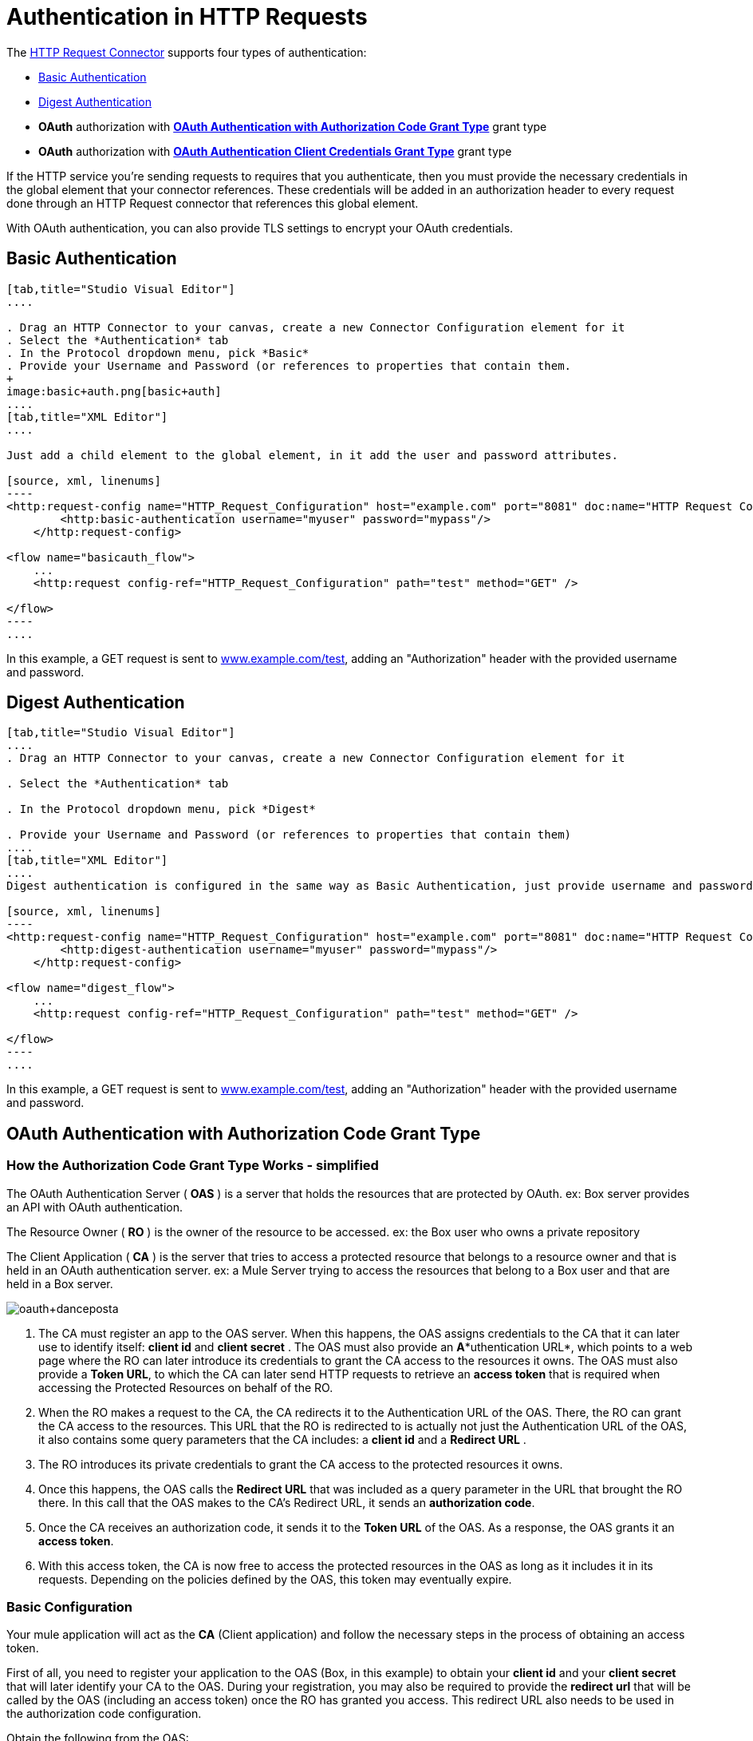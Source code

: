 = Authentication in HTTP Requests
:keywords: http, authentication, secturity, users, connectors, anypoint, studio, esb, oauth, basic auth, digest

The link:/mule-user-guide/v/3.6/http-request-connector[HTTP Request Connector] supports four types of authentication:

* <<Basic Authentication>>
* <<Digest Authentication>>
* *OAuth* authorization with *<<OAuth Authentication with Authorization Code Grant Type>>* grant type
* *OAuth* authorization with *<<OAuth Authentication Client Credentials Grant Type>>* grant type

If the HTTP service you're sending requests to requires that you authenticate, then you must provide the necessary credentials in the global element that your connector references. These credentials will be added in an authorization header to every request done through an HTTP Request connector that references this global element.

With OAuth authentication, you can also provide TLS settings to encrypt your OAuth credentials.

== Basic Authentication

[tabs]
------
[tab,title="Studio Visual Editor"]
....

. Drag an HTTP Connector to your canvas, create a new Connector Configuration element for it
. Select the *Authentication* tab
. In the Protocol dropdown menu, pick *Basic*
. Provide your Username and Password (or references to properties that contain them.
+
image:basic+auth.png[basic+auth]
....
[tab,title="XML Editor"]
....

Just add a child element to the global element, in it add the user and password attributes.

[source, xml, linenums]
----
<http:request-config name="HTTP_Request_Configuration" host="example.com" port="8081" doc:name="HTTP Request Configuration">
        <http:basic-authentication username="myuser" password="mypass"/>
    </http:request-config>
 
<flow name="basicauth_flow">
    ...
    <http:request config-ref="HTTP_Request_Configuration" path="test" method="GET" />
 
</flow>
----
....
------

In this example, a GET request is sent to http://www.example.com/test[www.example.com/test], adding an "Authorization" header with the provided username and password.

== Digest Authentication

[tabs]
------
[tab,title="Studio Visual Editor"]
....
. Drag an HTTP Connector to your canvas, create a new Connector Configuration element for it

. Select the *Authentication* tab

. In the Protocol dropdown menu, pick *Digest*

. Provide your Username and Password (or references to properties that contain them)
....
[tab,title="XML Editor"]
....
Digest authentication is configured in the same way as Basic Authentication, just provide username and password in the attributes of the child element. The only difference is that the child element is differently named: "digest-authentication".

[source, xml, linenums]
----
<http:request-config name="HTTP_Request_Configuration" host="example.com" port="8081" doc:name="HTTP Request Configuration">
        <http:digest-authentication username="myuser" password="mypass"/>
    </http:request-config>
 
<flow name="digest_flow">
    ...
    <http:request config-ref="HTTP_Request_Configuration" path="test" method="GET" />
 
</flow>
----
....
------

In this example, a GET request is sent to http://www.example.com/test[www.example.com/test], adding an "Authorization" header with the provided username and password.

== OAuth Authentication with Authorization Code Grant Type

=== How the Authorization Code *Grant Type* Works - simplified

The OAuth Authentication Server ( *OAS* ) is a server that holds the resources that are protected by OAuth. ex: Box server provides an API with OAuth authentication.

The Resource Owner ( *RO* ) is the owner of the resource to be accessed. ex: the Box user who owns a private repository

The Client Application ( *CA* ) is the server that tries to access a protected resource that belongs to a resource owner and that is held in an OAuth authentication server. ex: a Mule Server trying to access the resources that belong to a Box user and that are held in a Box server.

image:oauth+danceposta.png[oauth+danceposta]

. The CA must register an app to the OAS server. When this happens, the OAS assigns credentials to the CA that it can later use to identify itself: *client id* and *client secret* . The OAS must also provide an *A**uthentication URL*, which points to a web page where the RO can later introduce its credentials to grant the CA access to the resources it owns. The OAS must also provide a *Token URL*, to which the CA can later send HTTP requests to retrieve an *access token* that is required when accessing the Protected Resources on behalf of the RO.  

. When the RO makes a request to the CA, the CA redirects it to the Authentication URL of the OAS. There, the RO can grant the CA access to the resources. This URL that the RO is redirected to is actually not just the Authentication URL of the OAS, it also contains some query parameters that the CA includes: a *client id* and a *Redirect URL* . +

. The RO introduces its private credentials to grant the CA access to the protected resources it owns. +

. Once this happens, the OAS calls the *Redirect URL* that was included as a query parameter in the URL that brought the RO there. In this call that the OAS makes to the CA's Redirect URL, it sends an *authorization code*.   

. Once the CA receives an authorization code, it sends it to the *Token URL* of the OAS. As a response, the OAS grants it an *access token*.

. With this access token, the CA is now free to access the protected resources in the OAS as long as it includes it in its requests. Depending on the policies defined by the OAS, this token may eventually expire.

=== Basic Configuration

Your mule application will act as the *CA* (Client application) and follow the necessary steps in the process of obtaining an access token.

First of all, you need to register your application to the OAS (Box, in this example) to obtain your *client id* and your *client secret* that will later identify your CA to the OAS. During your registration, you may also be required to provide the *redirect url* that will be called by the OAS (including an access token) once the RO has granted you access. This redirect URL also needs to be used in the authorization code configuration.

Obtain the following from the OAS:

* its authorization URL +
* its token URL
* your client id
* your client secret +

With this information you are now ready to configure OAuth Authorization Code Grant Type in the HTTP Request Connector.

[tabs]
------
[tab,title="Studio Visual Editor"]
....
. Drag an HTTP Connector to your canvas, create a new Connector Configuration element for it
. Select the *Authentication* tab
. In the Protocol dropdown menu, pick *OAuth2 - Authorization Code +
*
. Provide the following values (or references to properties that contain them)

* * The *Client Id* and *Client Secret* the OAS gave you when registering your application.
** The *Redirect URL* to which the OAS will send the access token once the RO grants you access.
+
[WARNING]
====
If you were required to provide a redirect URL when registering your application to the OAS, this value must match what you provided there.
====
+
** The *Authorization URL* that the OAS exposes
** The *Local Authorization URL* * 
** The *Scopes* field is optional, it allows you to define a comma separated list of OAuth scopes available in the OAS. Scopes in OAuth are very much like security roles.
** The *Token URI* that the OAS exposes

* The Local Authorization URL field is used to define a URL in your application that listens for incoming requests and redirects them to the Authorization URL of the OAS. There, the user can login, and then an access token will be sent to the application. After you start your mule application, you can hit this URL and it will allow you to login to the application.
....
[tab,title="XML Editor"]
....
Within the global configuration of the connector, add an ` oauth2:authorization-code-grant-type ` child element, include the following values in it:

* The *clientId* and *clientSecret* the OAS gave you when registering your application.
* The *redirectionUrl* to which the OAS will send the access token once the RO grants you access.
+
[NOTE]
If you were required to provide a redirect URL when registering your application to the OAS, this value must match what you provided there.

Inside it this element, add a ` oauth2:authorization-request ` child element with the following:

* The *authorizationUrl* that the OAS exposes
* The *localauthorizationUrl*
* The *scopes* attribute is optional, it allows you to define a comma separated list of OAuth scopes available in the OAS. Scopes in OAuth are like security roles.

Also, at the same level, add a ` oauth2:token-request ` child element with the following:

* The *tokenUrl* that the OAS exposes

* The  *localauthorizationUrl* attribute is used to define a URL in your application that listens for incoming requests and redirects them to the Authorization URL of the OAS. There, the user can login, and then an access token will be sent to the application. After you start your mule application, you can hit this URL and it will allow you to login to the application.

[source, xml, linenums]
----
<http:request-config name="HTTP_Request_Configuration" host="api.box.com" port="443" basePath="/2.0" doc:name="HTTP Request Configuration">
        <oauth2:authorization-code-grant-type clientId="your_client_id" clientSecret="your_client_secret" redirectionUrl="http://localhost:8082/redirectUrl" >
            <oauth2:authorization-request authorizationUrl="http://www.box.com/api/oauth2/authorize" localAuthorizationUrl="http://localhost:8082/authorization"
scopes="access_user_details, read_user_files">
            </oauth2:authorization-request>
            <oauth2:token-request tokenUrl="http://www.box.com/api/oauth2/token"/>
        </oauth2:authorization-code-grant-type>
    </http:request-config>
----
....
------

=== Sending Custom Parameters to the Authorization URL

There are OAuth implementations that require or allow extra query parameters to be sent when calling the Authentication URL of the OAS.

[tabs]
------
[tab,title="Studio Visual Editor"]
....
. Drag an HTTP Connector to your canvas, create a new Connector Configuration element for it

. Select the *Authentication* tab

. In the Protocol dropdown menu, pick *OAuth2 - Authorization Code*

. Fill in the same fields as in the previous example

. Click the *Add Custom Parameter* as many times as you need and define a name and value for each custom parameter
....
[tab,title="XML Editor"]
....
This example is very much like the previous, but it includes two `Oauth2:custom-parameter` child elements that define parameters that are specific to this API.

[source, xml, linenums]
----
<http:request-config name="HTTP_Request_Configuration" host="api.box.com" port="443" basePath="/2.0" doc:name="HTTP Request Configuration" >
        <oauth2:authorization-code-grant-type clientId="your_client_id" clientSecret="your_client_secret" redirectionUrl="http://localhost:8082/redirectUrl">
            <oauth2:authorization-request authorizationUrl="http://www.box.com/api/oauth2/authorize" localAuthorizationUrl="http://localhost:8082/authorization">
                <oauth2:custom-parameters>
                    <oauth2:custom-parameter paramName="box_device_id" value="123142"/>
                    <oauth2:custom-parameter paramName="box_device_name" value="my-phone"/>
                </oauth2:custom-parameters>
            </oauth2:authorization-request>
            <oauth2:token-request tokenUrl="http://www.box.com/api/oauth2/token"/>
        </oauth2:authorization-code-grant-type>
    </http:request-config>
----
....
------

=== Extracting Parameters from the Token URL Response

Once you have obtained an authorization code from the OAS, you must make a request to the OAS's Token URL in order to receive an *access token*.

The format of the response to this request to the token URL is not defined in the OAuth spec. Each implementation may therefore return different response formats. By default, Mule expects the response to be in JSON format, when this is the case, the HTTP Response Connector knows how to extract the required information, as long as its elements are named as below:

*  *access token* : JSON filed must be named `access_token`

*  *refresh token*: JSON field must be named `refresh_token`

*  *expires*: JSON field must be named `expires_in`

When this is the case, the parameters will be automatically extracted and you can easily use link:/mule-user-guide/v/3.6/mule-expression-language-mel[MEL expressions] later in the flow to reference these values in the Mule Message that was generated from the response to the request to the token URL.

When this is not the case, then you must first configure the connector so that it knows where to extract these values from. In the example below, the connector expects the response to have a `Content-Type` of `application/x-www-form-urlencoded`, so the body of the response will be trasnsformed into a Map in the payload, from there it's easy to extract the values from the Map through MEL expressions, such as `#[payload.'access_token']`.

[tabs]
------
[tab, title="Studio Visual Editor"]
....
. Drag an HTTP Connector to your canvas, create a new Connector Configuration element for it

. Select the *Authentication* tab

. In the Protocol dropdown menu, pick *OAuth2 - Authorization Code*

. Fill in the same fields as in the previous example

. Fill in the following extra parameters:

* ** Access Token: `#[payload.'access_token']`

** Expires In `#[payload.'expires_in']`

** Refresh Token `#[payload.'refresh_token']`
....
[tab,title="XML Editor"]
....
This example is very much like the previous, but it includes two `Oauth2:custom-parameter` child elements that define parameters that are specific to this API.

[source, xml, linenums]
----
<http:request-config name="HTTP_Request_Configuration" host="api.box.com" port="443" basePath="/2.0" doc:name="HTTP Request Configuration">
        <oauth2:authorization-code-grant-type clientId="your_client_id" clientSecret="your_client_secret" redirectionUrl="http://localhost:8082/redirectUrl">
            <oauth2:authorization-request authorizationUrl="http://www.box.com/api/oauth2/authorize" localAuthorizationUrl="http://localhost:8082/authorization"/>
            <oauth2:token-request tokenUrl="http://www.box.com/api/oauth2/token">
                <oauth2:token-response accessToken="#[payload.'access_token']" expiresIn="#[payload.'expires_in']" refreshToken="#[payload.'refresh_token']"/>
            </oauth2:token-request>
        </oauth2:authorization-code-grant-type>
    </http:request-config>
----
....
------

=== Refresh Access Token Customization

The access token you obtain from the Token URL eventually expires, how long the access token is valid it up to the OAS implementation. Once the access token expires, instead of going through the whole process once again, you can retrieve a new access token by using the *refresh access token* provided by the token URL response.

Mule handles this use case automatically. So by default, when an HTTP Request Connector is executed, if the response has a status code of 403, mule will call the token URL and get a new access token automatically.

It’s possible to customize when Mule will perform one of these requests to obtain a new access token. This is configured through a link:/mule-user-guide/v/3.6/mule-expression-language-mel[MEL Expression] that is evaluated against the Mule Message that is generated from the response of the HTTP Request Connector call.

[tabs]
------
[tab,title="Studio Visual Editor"]
....
. Drag an HTTP Connector to your canvas, create a new Connector Configuration element for it

. Select the *Authentication* tab

. In the Protocol dropdown menu, pick *OAuth2 - Authorization Code*

. Fill in the same fields as in the previous examples

. Fill in the *Request Token When* field with the following MEL expression:
+
[source, code, linenums]
----
#[xpath3('/response/status/text()', payload, 'STRING') == ‘unauthorized’]
----
....
[tab,title="XML Editor"]
....
To set when to perform a call to obtain a new access token, set a MEL expression for the attribute `refreshTokenwhen` in the `oauth2:token-request` element.

[source, xml, linenums]
----
<http:request-config name="HTTP_Request_Configuration" host="api.box.com" port="443" basePath="/2.0" doc:name="HTTP Request Configuration">
        <oauth2:authorization-code-grant-type clientId="your_client_id" clientSecret="your_client_secret" redirectionUrl="http://localhost:8082/redirectUrl">
            <oauth2:authorization-request authorizationUrl="http://www.box.com/api/oauth2/authorize" localAuthorizationUrl="http://localhost:8082/authorization"/>
            <oauth2:token-request tokenUrl="http://www.box.com/api/oauth2/token" refreshTokenWhen="#[xpath3('/response/status/text()', payload, 'STRING') == ‘unauthorized’]"/>
        </oauth2:authorization-code-grant-type>
    </http:request-config>
----
....
------

Whenever a request authorization fails, the response contains an XML node named *status* with value `‘unauthorized’`. In the example above, the MEL expression evaluates that condition. When it evaluates to true, Mule sends a request to the Token URL to retrieve a new access token.

=== Accessing Resources on Behalf of Several Users

All of the examples so far have been about authenticating a single RO. It’s also possible to handle access tokens for multiple ROs in a single application. For this use case, you need to define a way to identify each RO while it’s being authorized (while you send a request to the Token URL to retrieve an access token) and while you are executing operations against the API with the acquired access token.

To identify which RO is granting access to the CA, you must define a MEL expression to retrieve a *Resource Owner ID* against the call done to the local authorization URL.

[tabs]
------
[tab,title="Studio Visual Editor"]
....
. Drag an HTTP Connector to your canvas, create a new Connector Configuration element for it

. Select the *Authentication* tab

. In the Protocol dropdown menu, pick *OAuth2 - Authorization Code*

. Fill in the same fields as in the previous examples

. In the Advanced section of the Authentication tab, set:

* ** *Resource Owner ID* to `#[flowVars.'userId']`

* *Local Authorization URI**to
+
[source, code, linenums]
----
#[message.inboundProperties.'http.query.params'.userId]
----

The field *Resource Owner ID*   must be set with a MEL expression that allows each execution of the HTTP Request Connector to retrieve the RO identifier from the Mule Message. So on this example, whenever the HTTP Request Connecotr is executed, there must be a flow variable named ‘userId’ with the RO identifier to use. To create this variable, you can add a Variable transformer to your flow, positioned before the HTTP Request Connector, and configure the transformer to create the userId variable in the Mule Message.

The *Local Authorization* *URI* field (the one in the Advanced section) , defines that in order to get the RO identifier, the `userId` query parameter must be parsed from the call done to the local authorization URL.

So if you hit http://localhost:8082/authorization?userId=john[http://localhost:8082/authorization?userId=john] , then the RO john can grant access to the CA on his behalf. If you hit http://localhost:8082/authorization?userId=peter[http://localhost:8082/authorization?userId=peter] then the RO peter can grant access to the CA on his behalf.
....
[tab,title="XML Editor"]
....
Set `resourceOwnerId` to `#[flowVars.'userId']` and `localAuthorizationUrlResourceOwnerId` to  `#[message.inboundProperties.'http.query.params'.userId]`
+
[source, xml, linenums]
----
<http:request-config name="HTTP_Request_Configuration" host="api.box.com" port="443" basePath="/2.0" doc:name="HTTP Request Configuration" tlsContext-ref="TLS_Context">
        <oauth2:authorization-code-grant-type clientId="your_client_id" clientSecret="your_client_secret" redirectionUrl="http://localhost:8082/redirectUrl" localAuthorizationUrlResourceOwnerId="#[message.inboundProperties.'http.query.params'.userId]"
resourceOwnerId="#[flowVars.'userId']">
            <oauth2:authorization-request authorizationUrl="http://www.box.com/api/oauth2/authorize" localAuthorizationUrl="http://localhost:8082/authorization" scopes="access_user_details, read_user_files"/>
            <oauth2:token-request tokenUrl="http://www.box.com/api/oauth2/token" refreshTokenWhen="#[xpath3('/response/status/text()')]" />
        </oauth2:authorization-code-grant-type>
    </http:request-config>
----

The attribute `resourceOwnerId` must be set with a MEL expression that allows each ` http:request ` execution to retrieve the RO identifier from the Mule Message. So on this example, whenever the ` http:request ` is executed, there must be a flow variable named ‘userId’ with the RO identifier to use.
+
[source, xml, linenums]
----
<flow name="accessROFolders">
        <set-variable variableName="userId" value="#['Peter']" doc:name="Variable"/>
        <http:request config-ref="HTTP_Request_Configuration" path="/folders" method="GET" doc:name="HTTP"/>
    </flow>
----

The attribute localAuthorizationUrlResourceOwnerId defines that, in order to get the RO identifier, the `userId` query parameter must be parsed from the call done to the local authorization URL.

So if you hit http://localhost:8082/authorization?userId=john[http://localhost:8082/authorization?userId=john] , then the RO john can grant access to the CA on his behalf. If you hit http://localhost:8082/authorization?userId=peter[http://localhost:8082/authorization?userId=peter] then the RO peter can grant access to the CA on his behalf.
....
------
  
=== Use HTTPS for OAuth Authorization Code

When you need to use HTTPS for the communication with the OAS, which is usually the case for any production environment, you must apply HTTPS encoding to the OAuth credentials in all requests, including those done to:

* the local authorization URL

* the authorization URL

* the redirect URL

* the token URL

By specifying a TLS context in your HTTP Request Connector authentication settings, this is handled in all of these requests.

[tabs]
------
[tab,title="Studio Visual Editor"]
....
. Drag an HTTP Connector to your canvas, create a new Connector Configuration element for it

. In the General tab, pick the *HTTPS* radio button to select the protocol

. Select the *Authentication* tab

. In the Protocol dropdown menu, pick *OAuth2 - Authorization Code*

. Fill in the same fields as in the previous examples

. In the TLS configuration section, select *Use Global TLS Config*

. Click the green plus sign next to the field to create a new TLS Context

. Set up the trust store and key store configuration and click OK to save
+
[NOTE]
====
Keep in mind that the TLS settings in the Authentication tab are for encoding your OAuth credentials, whilst the TLS/SSL tab of the HTTP Request Configuration are for encoding your request's body.
====
....
[tab,title="XML Editor"]
....
Set   `tlsContext-ref` to reference a TLS context element, provide your trust store and key store credentials in this element.

[source, xml, linenums]
----
<http:request-config name="HTTP_Request_Configuration_HTTPS" host="api.box.com" port="443" basePath="/2.0" doc:name="HTTP Request Configuration" tlsContext-ref="TLS_Context" protocol="HTTPS">
        <oauth2:authorization-code-grant-type clientId="your_client_id" clientSecret="your_client_secret" redirectionUrl="http://localhost:8082/redirectUrl" tlsContext-ref="TLS_Context">
            <oauth2:authorization-request authorizationUrl="https://www.box.com/api/oauth2/authorize" localAuthorizationUrl="https://localhost:8082/authorization" scopes="access_user_details, read_user_files"/>
            <oauth2:token-request tokenUrl="https://www.box.com/api/oauth2/token" />
        </oauth2:authorization-code-grant-type>
    </http:request-config>
 
    <tls:context name="TLS_Context" doc:name="TLS Context">
        <tls:trust-store path="your_trust_store" password="your_password"/>
        <tls:key-store path="your_keystore_path" password="your_password" keyPassword="your_key_password"/>
    </tls:context>
----
+
[NOTE]
====
Keep in mind that the `tlsContext-ref` attribute of the `oauth2:authorization-code-grant-type` element is for encoding your OAuth credentials, `tls:context` child element of the `http:request-config` is for encoding your request's body.
====
....
------

== OAuth Authentication Client Credentials Grant Type

=== How the Client Credentials *Grant Type* Works - simplified

The OAuth Authentication Server ( *OAS* ) is a server that holds the resources that are protected by OAuth. ex: Box server provides an API with OAuth authentication.

The Client Application ( *CA* ) is the server that tries to access a protected resource that belongs to a resource owner and that is held in an OAuth authentication server. ex: a Mule Server trying to access the resources that belong to a Box user and that are held in a Box server.

In this case, the Resource Owner (RO) is also the CA. This means that the CA is implicitly authorized by the RO, which makes the whole procedure a lot simpler.

image:oauth+danceposta+simple.png[oauth+danceposta+simple]

. The CA must register an app to the OAS server. When this happens, the OAS assigns credentials to the CA that it can later use to identify itself: *client id* and *client secret*. The OAS must also provide a *Token URL*, to which the CA can later send HTTP requests to retrieve an *access token* that is required when accessing the Protected Resources.

. The CA makes a request to the *Token URL* of the OAS, containing its client id to prove its identity. As a response, the OAS grants it an *access token*.

. With this access token, the CA is now free to access the protected resources in the OAS as long as it includes it in its requests. Depending on the policies defined by the OAS, this token may eventually expire.

=== Basic Configuration

Client credentials grant type is meant to be used by a CA to grant access to an application on behalf of itself, rather than on behalf of a RO (resource owner) in the OAS. To get an access token all you need is the application credentials.

[tabs]
------
[tab,title="Studio Visual Editor"]
....
. Drag an HTTP Connector to your canvas, create a new Connector Configuration element for it

. Select the *Authentication* tab

. In the Protocol dropdown menu, pick *OAuth2 - Client Credentials*

. Fill in the following fields:

* ** The *Client Id* and *Client Secret* the OAS gave you when registering your application.

** The *Scopes* field is optional, it allows you to define a comma separated list of OAuth scopes available in the OAS. Scopes in OAuth are very much like security roles.

** The *Token URI* that the OAS exposes
....
[tab,title="XML Editor"]
....
You must include the following information:

* The *clientId* and *clientSecret* the OAS gave you when registering your application.

* The  *scopes* attribute is optional, it allows you to define a comma separated list of OAuth scopes available in the OAS. Scopes in OAuth are very much like security roles.

* The *tokenUrl* that the OAS exposes

[source, xml, linenums]
----
<http:request-config name="HTTP_Request_Configuration" host="some.api.com" port="80" basePath="/api/1.0" doc:name="HTTP Request Configuration">
        <oauth2:client-credentials-grant-type clientId="your_client_id" clientSecret="your_client_secret">
            <oauth2:token-request tokenUrl="http://some.api.com/api/1.0/oauth/token" scopes="access_user_details, read_user_files"/>       
</oauth2:client-credentials-grant-type>
    </http:request-config>
----
....
------

When the mule application is deployed, it will try to retrieve an access token. If the app is not able to retrieve an access token, it will fail in the deployment.

=== Extracting Parameters from the Token URL Response

The same behavior that applies to authorization code can be applied for client credentials grant type.

=== Refresh Access Token Customization

The same behavior that applies to authorization code can be applied for client credentials grant type.

== Token Manager Configuration

It’s possible to access authorization information for client credentials and authorization codes by using a token manager configuration.

[tabs]
------
[tab,title="Studio Visual Editor"]
....
. Drag an HTTP Connector to your canvas, create a new Connector Configuration element for it

. Select the *Authentication* tab

. In the Protocol dropdown menu, pick *OAuth2 - Client Credentials*

. In the Advanced section of the form, click the *green plus sign* next to *Token Manager* to create a new token manager

. Assign it a reference to an object store
....
[tab,title="XML Editor"]
....
[source, xml, linenums]
----
<oauth2:token-manager-config name="Token_Manager_Config"  doc:name="Token Manager Config"/>
 
    <http:request-config name="HTTP_Request_Configuration" host="api.box.com" port="443" basePath="/2.0" doc:name="HTTP Request Configuration">
        <oauth2:authorization-code-grant-type clientId="your_client_id" clientSecret="your_client_secret" redirectionUrl="http://localhost:8082/redirectUrl" tokenManager-ref="Token_Manager_Config" localAuthorizationUrlResourceOwnerId="#[message.inboundProperties.'http.query.params'.userId]" resourceOwnerId="#[flowVars.'userId']">
            <oauth2:authorization-request authorizationUrl="https://www.box.com/api/oauth2/authorize" localAuthorizationUrl="https://localhost:8082/authorization" scopes="access_user_details, read_user_files"/>
            <oauth2:token-request tokenUrl="https://www.box.com/api/oauth2/token"/>
        </oauth2:authorization-code-grant-type>
    </http:request-config>
----
The tokenManager-ref attribute need to reference a token-manager-config element in the configuration.
....
------

=== Access Authorization Information Through the Token Manager

Once you have a token manager associated with the authorization grant type (in the example below, with authorization code) we can use the `oauthContext` function in a MEL expression anywhere in your flow to access information from an OAuth authorization.

If you're using *client credentials* or authorization code with a *single RO*, use the following function:

[source, code, linenums]
----
oauthContext(tokenManagerConfigName)
----

This function provides access to the OAuth authorization information from a token manager.

*  `tokenManagerConfigName`: Name of a token manager in the configuration

If you're using authorization code with *multiple RO* , use the following function:

[source, code, linenums]
----
oauthContext(tokenManagerConfigName, resourceOwnerId)
----

This function provides access to OAuth authorization information from a token manager.

*  `tokenManagerConfigName`: Name of a token manager in the configuration
*  `resourceOwnerId`: Identifier of a RO.

==== Examples

In the table below is a set of examples showing you how to retrieve information from a Token Manager. These expressions can be used in any building block in your flow that you place after the HTTP Request Connector that handles your OAuth authentication.

[width="100%",cols="50%,50%",options="header",]
|===
|Function |Result
| `oauthContext(‘Token_Manager_Config’).accessToken` |accessToken value
| `oauthContext(‘Token_Manager_Config’, ‘Peter’).accessToken` |accessToken value for the RO identified with the id ‘Peter’
|  `oauthContext(‘Token_Manager_Config’).refreshToken` |refreshToken value
| `oauthContext(‘Token_Manager_Config’).expiresIn` |expires in value
| `oauthContext(‘Token_Manager_Config’).state` |state used for the authorization URL
a|
 `oauthContext(‘Token_Manager_Config’).`

 `tokenResponseParameters.‘a_custom_param_name’`

 |custom parameter extracted from the token URL response
a|
 `oauthContext(‘Token_Manager_Config’, ‘Peter’).`

 `tokenResponseParameters.‘a_custom_param_name’`

 |custom parameter extracted from the token URL response for RO ‘Peter’.
|===

=== Access Token Invalidation

When using a Token Manager, it’s easy to block a particular RO.

[tabs]
------
[tab,title="Studio Visual Editor"]
....
. Drag an ** *Invalidate OAuth Context* element to your canvas.

. In its properties editor, set up the *Token Manager Configuration* so that it points to the same *Token Manager* that your HTTP Request Connector references when handling OAuth authentication.
....
[tab,title="XML Editor"]
....
[source, xml, linenums]
----
<flow name="invalidateOauthContext">
    <oauth2:invalidate-oauth-context config-ref="tokenManagerConfig"/>
</flow>
----
....
------

The *Invalidate OAuth Context* element cleans up all of the OAuth information stored in the token manager.

When using multiple RO with a single Token Manager, if you want to only clear the OAuth information of one RO, then you must specify the resource owner id in the Invalidate OAuth Context element.

[tabs]
------
[tab,title="Studio Visual Editor"]
....
. Drag an *Invalidate OAuth Context* element to your canvas.

. In its properties editor, set up the *Token Manager Configuration* so that it points to the same *Token Manager* that your HTTP Request Connector references when handling OAuth authentication.

. Set the *Resource Owner Id*to an expression that points to the RO you want to clear. For example
+
[source, code, linenums]
----
#[flowVars.'resourceOwnerId']
----
....
[tab,title="XML Editor"]
....
[source, xml, linenums]
----
<flow name="invalidateOauthContextWithResourceOwnerId">
    <oauth2:invalidate-oauth-context config-ref="tokenManagerConfig" resourceOwnerId="#[flowVars.'resourceOwnerId']"/>
</flow>
----
....
------

=== Customizing the Token Manager Object Store

By default, the token manager uses an in-memory object store to store the credentials. You can customize the token manager object store by using the objectStore-ref attribute. link:/mule-user-guide/v/3.6/mule-object-stores[See how to configure a custom object store].

== See Also

*  link:/mule-user-guide/v/3.6/http-request-connector[HTTP Request Connector]

*  link:/mule-user-guide/v/3.6/http-listener-connector[HTTP Listener Connector]

*  link:/mule-user-guide/v/3.6/migrating-to-the-new-http-connector[Migrating to the New HTTP Connector]
